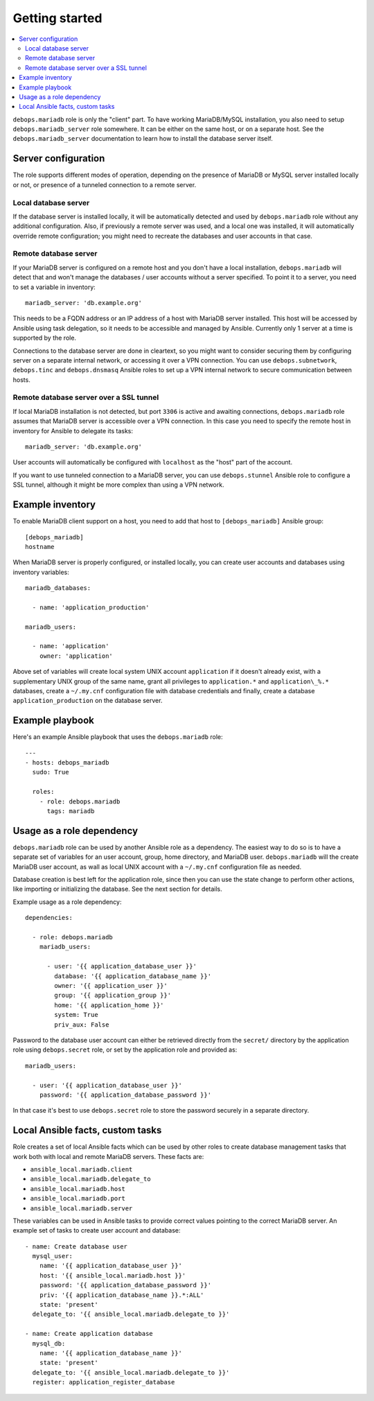Getting started
===============

.. contents::
   :local:

``debops.mariadb`` role is only the "client" part. To have working
MariaDB/MySQL installation, you also need to setup ``debops.mariadb_server``
role somewhere. It can be either on the same host, or on a separate host.
See the ``debops.mariadb_server`` documentation to learn how to install the
database server itself.

Server configuration
--------------------

The role supports different modes of operation, depending on the presence of
MariaDB or MySQL server installed locally or not, or presence of a tunneled
connection to a remote server.

Local database server
~~~~~~~~~~~~~~~~~~~~~

If the database server is installed locally, it will be automatically detected
and used by ``debops.mariadb`` role without any additional configuration. Also,
if previously a remote server was used, and a local one was installed, it will
automatically override remote configuration; you might need to recreate the
databases and user accounts in that case.

Remote database server
~~~~~~~~~~~~~~~~~~~~~~

If your MariaDB server is configured on a remote host and you don't have
a local installation, ``debops.mariadb`` will detect that and won't manage the
databases / user accounts without a server specified. To point it to a server,
you need to set a variable in inventory::

    mariadb_server: 'db.example.org'

This needs to be a FQDN address or an IP address of a host with MariaDB server
installed. This host will be accessed by Ansible using task delegation, so it
needs to be accessible and managed by Ansible. Currently only 1 server at
a time is supported by the role.

Connections to the database server are done in cleartext, so you might want to
consider securing them by configuring server on a separate internal network, or
accessing it over a VPN connection. You can use ``debops.subnetwork``,
``debops.tinc`` and ``debops.dnsmasq`` Ansible roles to set up a VPN internal
network to secure communication between hosts.

Remote database server over a SSL tunnel
~~~~~~~~~~~~~~~~~~~~~~~~~~~~~~~~~~~~~~~~

If local MariaDB installation is not detected, but port ``3306`` is active and
awaiting connections, ``debops.mariadb`` role assumes that MariaDB server is
accessible over a VPN connection. In this case you need to specify the remote
host in inventory for Ansible to delegate its tasks::

    mariadb_server: 'db.example.org'

User accounts will automatically be configured with ``localhost`` as the "host"
part of the account.

If you want to use tunneled connection to a MariaDB server, you can use
``debops.stunnel`` Ansible role to configure a SSL tunnel, although it might be
more complex than using a VPN network.

Example inventory
-----------------

To enable MariaDB client support on a host, you need to add that host to
``[debops_mariadb]`` Ansible group::

    [debops_mariadb]
    hostname

When MariaDB server is properly configured, or installed locally, you can
create user accounts and databases using inventory variables::

    mariadb_databases:

      - name: 'application_production'

    mariadb_users:

      - name: 'application'
        owner: 'application'

Above set of variables will create local system UNIX account ``application`` if
it doesn't already exist, with a supplementary UNIX group of the same name,
grant all privileges to ``application.*`` and ``application\_%.*`` databases,
create a ``~/.my.cnf`` configuration file with database credentials and
finally, create a database ``application_production`` on the database server.

Example playbook
----------------

Here's an example Ansible playbook that uses the ``debops.mariadb`` role::

    ---
    - hosts: debops_mariadb
      sudo: True

      roles:
        - role: debops.mariadb
          tags: mariadb

Usage as a role dependency
--------------------------

``debops.mariadb`` role can be used by another Ansible role as a dependency.
The easiest way to do so is to have a separate set of variables for an user
account, group, home directory, and MariaDB user. ``debops.mariadb`` will the
create MariaDB user account, as wall as local UNIX account with
a ``~/.my.cnf`` configuration file as needed.

Database creation is best left for the application role, since then you can use
the state change to perform other actions, like importing or initializing the
database. See the next section for details.

Example usage as a role dependency::

    dependencies:

      - role: debops.mariadb
        mariadb_users:

          - user: '{{ application_database_user }}'
            database: '{{ application_database_name }}'
            owner: '{{ application_user }}'
            group: '{{ application_group }}'
            home: '{{ application_home }}'
            system: True
            priv_aux: False

Password to the database user account can either be retrieved directly from the
``secret/`` directory by the application role using ``debops.secret`` role, or
set by the application role and provided as::

    mariadb_users:

      - user: '{{ application_database_user }}'
        password: '{{ application_database_password }}'

In that case it's best to use ``debops.secret`` role to store the password
securely in a separate directory.

Local Ansible facts, custom tasks
---------------------------------

Role creates a set of local Ansible facts which can be used by other roles to
create database management tasks that work both with local and remote MariaDB
servers. These facts are:

- ``ansible_local.mariadb.client``

- ``ansible_local.mariadb.delegate_to``

- ``ansible_local.mariadb.host``

- ``ansible_local.mariadb.port``

- ``ansible_local.mariadb.server``

These variables can be used in Ansible tasks to provide correct values pointing
to the correct MariaDB server. An example set of tasks to create user account
and database::

    - name: Create database user
      mysql_user:
        name: '{{ application_database_user }}'
        host: '{{ ansible_local.mariadb.host }}'
        password: '{{ application_database_password }}'
        priv: '{{ application_database_name }}.*:ALL'
        state: 'present'
      delegate_to: '{{ ansible_local.mariadb.delegate_to }}'

    - name: Create application database
      mysql_db:
        name: '{{ application_database_name }}'
        state: 'present'
      delegate_to: '{{ ansible_local.mariadb.delegate_to }}'
      register: application_register_database

